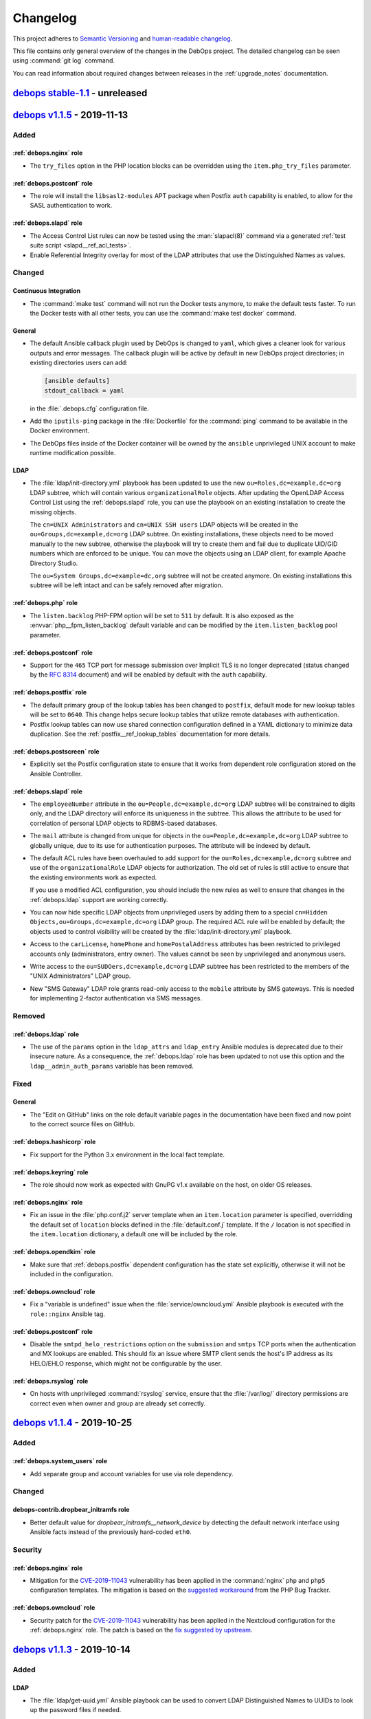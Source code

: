 .. _changelog:

Changelog
=========

This project adheres to `Semantic Versioning <https://semver.org/spec/v2.0.0.html>`__
and `human-readable changelog <https://keepachangelog.com/en/1.0.0/>`__.

This file contains only general overview of the changes in the DebOps project.
The detailed changelog can be seen using :command:`git log` command.

You can read information about required changes between releases in the
:ref:`upgrade_notes` documentation.


`debops stable-1.1`_ - unreleased
---------------------------------

.. _debops stable-1.1: https://github.com/debops/debops/compare/v1.1.0...stable-1.1


`debops v1.1.5`_ - 2019-11-13
-----------------------------

.. _debops v1.1.5: https://github.com/debops/debops/compare/v1.1.4...v1.1.5

Added
~~~~~

:ref:`debops.nginx` role
''''''''''''''''''''''''

- The ``try_files`` option in the PHP location blocks can be overridden using
  the ``item.php_try_files`` parameter.

:ref:`debops.postconf` role
'''''''''''''''''''''''''''

- The role will install the ``libsasl2-modules`` APT package when Postfix
  ``auth`` capability is enabled, to allow for the SASL authentication to work.

:ref:`debops.slapd` role
''''''''''''''''''''''''

- The Access Control List rules can now be tested using the :man:`slapacl(8)`
  command via a generated :ref:`test suite script <slapd__ref_acl_tests>`.

- Enable Referential Integrity overlay for most of the LDAP attributes that use
  the Distinguished Names as values.

Changed
~~~~~~~

Continuous Integration
''''''''''''''''''''''

- The :command:`make test` command will not run the Docker tests anymore, to
  make the default tests faster. To run the Docker tests with all other tests,
  you can use the :command:`make test docker` command.

General
'''''''

- The default Ansible callback plugin used by DebOps is changed to ``yaml``,
  which gives a cleaner look for various outputs and error messages. The
  callback plugin will be active by default in new DebOps project directories;
  in existing directories users can add:

  .. code-block:: ini

     [ansible defaults]
     stdout_callback = yaml

  in the :file:`.debops.cfg` configuration file.

- Add the ``iputils-ping`` package in the :file:`Dockerfile` for the
  :command:`ping` command to be available in the Docker environment.

- The DebOps files inside of the Docker container will be owned by the
  ``ansible`` unprivileged UNIX account to make runtime modification possible.

LDAP
''''

- The :file:`ldap/init-directory.yml` playbook has been updated to use the new
  ``ou=Roles,dc=example,dc=org`` LDAP subtree, which will contain various
  ``organizationalRole`` objects. After updating the OpenLDAP Access Control
  List using the :ref:`debops.slapd` role, you can use the playbook on an
  existing installation to create the missing objects.

  The ``cn=UNIX Administrators`` and ``cn=UNIX SSH users`` LDAP objects will be
  created in the ``ou=Groups,dc=example,dc=org`` LDAP subtree. On existing
  installations, these objects need to be moved manually to the new subtree,
  otherwise the playbook will try to create them and fail due to duplicate
  UID/GID numbers which are enforced to be unique. You can move the objects
  using an LDAP client, for example Apache Directory Studio.

  The ``ou=System Groups,dc=example=dc,org`` subtree will not be created
  anymore. On existing installations this subtree will be left intact and can
  be safely removed after migration.

:ref:`debops.php` role
''''''''''''''''''''''

- The ``listen.backlog`` PHP-FPM option will be set to ``511`` by default. It is
  also exposed as the :envvar:`php__fpm_listen_backlog` default variable and can be
  modified by the ``item.listen_backlog`` pool parameter.

:ref:`debops.postconf` role
'''''''''''''''''''''''''''

- Support for the ``465`` TCP port for message submission over Implicit TLS is
  no longer deprecated (status changed by the :rfc:`8314` document) and will be
  enabled by default with the ``auth`` capability.

:ref:`debops.postfix` role
''''''''''''''''''''''''''

- The default primary group of the lookup tables has been changed to
  ``postfix``, default mode for new lookup tables will be set to ``0640``.
  This change helps secure lookup tables that utilize remote databases with
  authentication.

- Postfix lookup tables can now use shared connection configuration defined in
  a YAML dictionary to minimize data duplication.
  See the :ref:`postfix__ref_lookup_tables` documentation for more details.

:ref:`debops.postscreen` role
'''''''''''''''''''''''''''''

- Explicitly set the Postfix configuration state to ensure that it works from
  dependent role configuration stored on the Ansible Controller.

:ref:`debops.slapd` role
''''''''''''''''''''''''

- The ``employeeNumber`` attribute in the ``ou=People,dc=example,dc=org`` LDAP
  subtree will be constrained to digits only, and the LDAP directory will
  enforce its uniqueness in the subtree. This allows the attribute to be used
  for correlation of personal LDAP objects to RDBMS-based databases.

- The ``mail`` attribute is changed from unique for objects in the
  ``ou=People,dc=example,dc=org`` LDAP subtree to globally unique, due to its
  use for authentication purposes. The attribute will be indexed by default.

- The default ACL rules have been overhauled to add support for the
  ``ou=Roles,dc=example,dc=org`` subtree and use of the ``organizationalRole``
  LDAP objects for authorization. The old set of rules is still active to
  ensure that the existing environments work as expected.

  If you use a modified ACL configuration, you should include the new rules as
  well to ensure that changes in the :ref:`debops.ldap` support are working
  correctly.

- You can now hide specific LDAP objects from unprivileged users by adding them
  to a special ``cn=Hidden Objects,ou=Groups,dc=example,dc=org`` LDAP group.
  The required ACL rule will be enabled by default; the objects used to control
  visibility will be created by the :file:`ldap/init-directory.yml` playbook.

- Access to the ``carLicense``, ``homePhone`` and ``homePostalAddress``
  attributes has been restricted to privileged accounts only (administrators,
  entry owner). The values cannot be seen by unprivileged and anonymous users.

- Write access to the ``ou=SUDOers,dc=example,dc=org`` LDAP subtree has been
  restricted to the members of the "UNIX Administrators" LDAP group.

- New "SMS Gateway" LDAP role grants read-only access to the ``mobile``
  attribute by SMS gateways. This is needed for implementing 2-factor
  authentication via SMS messages.

Removed
~~~~~~~

:ref:`debops.ldap` role
'''''''''''''''''''''''

- The use of the ``params`` option in the ``ldap_attrs`` and ``ldap_entry``
  Ansible modules is deprecated due to their insecure nature. As a consequence,
  the :ref:`debops.ldap` role has been updated to not use this option and the
  ``ldap__admin_auth_params`` variable has been removed.

Fixed
~~~~~

General
'''''''

- The "Edit on GitHub" links on the role default variable pages in the
  documentation have been fixed and now point to the correct source files on
  GitHub.

:ref:`debops.hashicorp` role
''''''''''''''''''''''''''''

- Fix support for the Python 3.x environment in the local fact template.

:ref:`debops.keyring` role
''''''''''''''''''''''''''

- The role should now work as expected with GnuPG v1.x available on the host,
  on older OS releases.

:ref:`debops.nginx` role
''''''''''''''''''''''''

- Fix an issue in the :file:`php.conf.j2` server template when an
  ``item.location`` parameter is specified, overridding the default set of
  ``location`` blocks defined in the :file:`default.conf.j` template. If the
  ``/`` location is not specified in the ``item.location`` dictionary,
  a default one will be included by the role.

:ref:`debops.opendkim` role
'''''''''''''''''''''''''''

- Make sure that :ref:`debops.postfix` dependent configuration has the state
  set explicitly, otherwise it will not be included in the configuration.

:ref:`debops.owncloud` role
'''''''''''''''''''''''''''

- Fix a "variable is undefined" issue when the :file:`service/owncloud.yml`
  Ansible playbook is executed with the ``role::nginx`` Ansible tag.

:ref:`debops.postconf` role
'''''''''''''''''''''''''''

- Disable the ``smtpd_helo_restrictions`` option on the ``submission`` and
  ``smtps`` TCP ports when the authentication and MX lookups are enabled. This
  should fix an issue where SMTP client sends the host's IP address as its
  HELO/EHLO response, which might not be configurable by the user.

:ref:`debops.rsyslog` role
''''''''''''''''''''''''''

- On hosts with unprivileged :command:`rsyslog` service, ensure that the
  :file:`/var/log/` directory permissions are correct even when owner and group
  are already set correctly.


`debops v1.1.4`_ - 2019-10-25
-----------------------------

.. _debops v1.1.4: https://github.com/debops/debops/compare/v1.1.3...v1.1.4

Added
~~~~~

:ref:`debops.system_users` role
'''''''''''''''''''''''''''''''

- Add separate group and account variables for use via role dependency.

Changed
~~~~~~~

debops-contrib.dropbear_initramfs role
''''''''''''''''''''''''''''''''''''''

- Better default value for `dropbear_initramfs__network_device` by
  detecting the default network interface using Ansible facts instead of the
  previously hard-coded ``eth0``.

Security
~~~~~~~~

:ref:`debops.nginx` role
''''''''''''''''''''''''

- Mitigation for the `CVE-2019-11043`__ vulnerability has been applied in the
  :command:`nginx` ``php`` and ``php5`` configuration templates. The mitigation
  is based on the `suggested workaround`__ from the PHP Bug Tracker.

  .. __: https://security-tracker.debian.org/tracker/CVE-2019-11043
  .. __: https://bugs.php.net/bug.php?id=78599

:ref:`debops.owncloud` role
'''''''''''''''''''''''''''

- Security patch for the `CVE-2019-11043`__ vulnerability has been applied in
  the Nextcloud configuration for the :ref:`debops.nginx` role. The patch is
  based on the `fix suggested by upstream`__.

  .. __: https://security-tracker.debian.org/tracker/CVE-2019-11043
  .. __: https://nextcloud.com/blog/urgent-security-issue-in-nginx-php-fpm/


`debops v1.1.3`_ - 2019-10-14
-----------------------------

.. _debops v1.1.3: https://github.com/debops/debops/compare/v1.1.2...v1.1.3

Added
~~~~~

LDAP
''''

- The :file:`ldap/get-uuid.yml` Ansible playbook can be used to convert LDAP
  Distinguished Names to UUIDs to look up the password files if needed.

:ref:`debops.ifupdown` role
'''''''''''''''''''''''''''

- Ensure that the :file:`/run/network/` directory exists, in case that the
  system is not configured by :command:`ifupdown` package initially, e.g.
  recent Ubuntu releases.

:ref:`debops.pki` role
''''''''''''''''''''''

- Newly created PKI realms will have a new :file:`public/full.pem` file which
  contains the full X.509 certificate chain, including the Root CA certificate,
  which might be required by some applications that rely on TLS.

  Existing PKI realms will not be modified, but Ansible roles that use the PKI
  infrastructure might expect the new files to be present. It is advisable to
  recreate the PKI realms when possible, or create the missing files manually.

:ref:`debops.resolvconf` role
'''''''''''''''''''''''''''''

- Read upstream nameserver information from :command:`systemd-resolved`
  service, when it's active.

:ref:`debops.slapd` role
''''''''''''''''''''''''

- The :ref:`lastbind overlay <slapd__ref_lastbind_overlay>` will be enabled by
  default. This overlay records the timestamp of the last successful bind
  operation of a given LDAP object, which can be used to, for example, check
  the date of the last successful login of a given user account.

- Add support for :ref:`nextcloud LDAP schema <slapd__ref_nextcloud>` which
  provides attributes needed to define disk quotas for Nextcloud user accounts.

:ref:`debops.unbound` role
''''''''''''''''''''''''''

- The role will configure the :command:`unbound` daemon to allow non-recursive
  access to DNS queries when a host is managed by Ansible locally, with
  assumption that it's an Ansible Controller host. This change unblocks use of
  the :command:`dig +trace` and similar commands.

Changed
~~~~~~~

Continuous Integration
''''''''''''''''''''''

- The ``$DEBOPS_FROM`` environment variable can be used to select how DebOps
  scripts should be installed in the Vagrant environment: either ``devel``
  (local build) or ``pypi`` (installation from PyPI repository). This makes
  Vagrant environment more useful on Windows hosts, where :file:`/vagrant`
  directory is not mounted due to issues with symlinks.

:ref:`debops.dokuwiki` role
'''''''''''''''''''''''''''

- Don't install the ``php-mcrypt`` package, it's not required by base DokuWiki
  installation.

:ref:`debops.gitlab` role
'''''''''''''''''''''''''

- The GitLab project has changed its codebase structure, because of that the
  Gitlab CE :command:`git` repository has been moved to a new location,
  https://gitlab.com/gitlab-org/gitlab-foss/. The role has been updated
  accordingly. Existing installations should work fine after the new codebase
  is cloned, but if unsure, users should check the change first in
  a development environment.

  More details can be found in GitLab blog posts `here`__ and `here`__, as well
  as the `Frequently Asked Questions`__ page.

  .. __: https://about.gitlab.com/blog/2019/02/21/merging-ce-and-ee-codebases/
  .. __: https://about.gitlab.com/blog/2019/08/23/a-single-codebase-for-gitlab-community-and-enterprise-edition/
  .. __: https://gitlab.com/gitlab-org/gitlab/issues/13855

:ref:`debops.ldap` role
'''''''''''''''''''''''

- The role will reset the LDAP host attributes defined in the
  :envvar:`ldap__device_attributes` variable on first configuration in case
  that the host has been reinstalled and some of their values changed (for
  example different IP addresses). This should avoid leaving the outdated
  attributes in the host LDAP object.

:ref:`debops.slapd` role
''''''''''''''''''''''''

- The number of rounds in SHA-512 password hashes has been increased from 5000
  (default) to 100001. Existing password hashes will be unaffected.

Fixed
~~~~~

:ref:`debops.gitlab_runner` role
''''''''''''''''''''''''''''''''

- Fix wrong ``ansible_local.docker`` fact variable reference in role defaults.


`debops v1.1.2`_ - 2019-09-28
-----------------------------

.. _debops v1.1.2: https://github.com/debops/debops/compare/v1.1.1...v1.1.2

Added
~~~~~

LDAP
''''

- The :file:`ldap/init-directory.yml` Ansible playbook will create the LDAP
  obejects ``cn=LDAP Replicators`` and ``cn=Password Reset Agents`` to allow
  other Ansible roles to utilize them without the need for the system
  administrator to define them by hand.

:ref:`debops.dnsmasq` role
''''''''''''''''''''''''''

- The role will tell the client applications to `disable DNS-over-HTTPS
  support`__ using the ``use-application-dns.net`` DNS record. This should
  allow connections to internal sites and preserve the split-DNS functionality.

  .. __: https://support.mozilla.org/en-US/kb/canary-domain-use-application-dnsnet

:ref:`debops.saslauthd` role
''''''''''''''''''''''''''''

- The role can now be used to authenticate users of different services against
  the LDAP directory via integration with the :ref:`debops.ldap` role and its
  framework. Multiple LDAP profiles can be used to provide different access
  control for different services.

:ref:`debops.slapd` role
''''''''''''''''''''''''

- Add support for :ref:`eduPerson LDAP schema <slapd__ref_eduperson>` with
  updated schema file included in the role.

- The role will configure SASL authentication in the OpenLDAP service using the
  :ref:`debops.saslauthd` Ansible role. Both humans and machines can
  authenticate to the OpenLDAP directory using their respective LDAP objects.

:ref:`debops.unbound` role
''''''''''''''''''''''''''

- The role will tell the client applications to `disable DNS-over-HTTPS
  support`__ using the ``use-application-dns.net`` DNS record. This should
  allow connections to internal sites and preserve the split-DNS functionality.

  .. __: https://support.mozilla.org/en-US/kb/canary-domain-use-application-dnsnet

Changed
~~~~~~~

Updates of upstream application versions
''''''''''''''''''''''''''''''''''''''''

- In the :ref:`debops.netbox` role, the NetBox version has been updated to
  ``v2.6.3``.

- In the :ref:`debops.owncloud` role, the default Nextcloud version has been
  updated to ``15.0``, because the ``14.0`` release has reached End of Life.

- In the :ref:`debops.ipxe` role, the Debian Stretch netboot installer and
  non-free firmware versions have been updated to their newest releases.

:ref:`debops.dovecot` role
''''''''''''''''''''''''''

- Various improvements in SSL cipher and Diffie-Hellman parameter
  configuration.

:ref:`debops.owncloud` role
'''''''''''''''''''''''''''

- The :command:`nginx` server configuration has been updated to include latest
  changes in upstream Nextcloud documentation.

Fixed
~~~~~

General
'''''''

- Fixed wrong constant name in the :command:`debops` script.

:ref:`debops.ferm` role
'''''''''''''''''''''''

- The ``dmz`` firewall configuration will use the ``dport`` parameter instead
  of ``port``, otherwise filtering rules will not work as expected.

:ref:`debops.gitlab_runner` role
''''''''''''''''''''''''''''''''

- Use the Ansible local facts from the :ref:`debops.docker_server` role instead
  from the old ``debops.docker`` role after it was renamed.

:ref:`debops.icinga_db` role
''''''''''''''''''''''''''''

- Fix the role fact script execution in Python 2.7 environment.

:ref:`debops.python` role
'''''''''''''''''''''''''

- Fix raw OS release detection code to handle newlines at both ends of the
  string.


`debops v1.1.1`_ - 2019-09-08
-----------------------------

.. _debops v1.1.1: https://github.com/debops/debops/compare/v1.1.0...v1.1.1

Added
~~~~~

General
'''''''

- Add more entries to be ignored by default by the :command:`git` command in
  the DebOps project directories:

  - :file:`debops`: ignore DebOps monorepo cloned or symlinked into the project
    directory.

  - :file:`roles` and :file:`playbooks`: ignore roles and playbooks in
    development; production code should be put in the :file:`ansible/roles/`
    and the :file:`ansible/playbooks/` directories respectively.

- The :command:`debops-init` script now also creates the .gitattributes file
  for use with :command:`git-crypt`. It is commented out by default.

- The :command:`debops-defaults` command will check what pagers
  (:command:`view`, :command:`less`, :command:`more`) are available and use the
  best one automatically.

:ref:`debops.apt_install` role
''''''''''''''''''''''''''''''

- The `open-vm-tools`__ APT package will be installed by default in VMware
  virtual machines.

  .. __: https://github.com/vmware/open-vm-tools

:ref:`debops.root_account` role
'''''''''''''''''''''''''''''''

- The :file:`root_account.fact` script now checks if the ``root`` account has
  the :file:`~/.ssh/authorized_keys` file present and not empty.

Changed
~~~~~~~

Updates of upstream application versions
''''''''''''''''''''''''''''''''''''''''

- In the :ref:`debops.ipxe` role, the Debian Stretch and Debian Buster netboot
  installer versions have been updated to their next point releases, 9.10 and
  10.1 respectively.

Continuous Integration
''''''''''''''''''''''

- The ``$VAGRANT_HOSTNAME`` variable can be used to override the dynamically
  generated hostname of the Vagrant ``master`` virtual machine.

General
'''''''

- The roles in the :file:`common.yml` playbook are reordered to match those in
  the :file:`bootstrap-ldap.yml` playbook.

- External commands used in the DebOps scripts have been defined as constants
  to allow easier changes of the command location in various operating systems,
  for example Guix.

:ref:`debops.apt_preferences` role
''''''''''''''''''''''''''''''''''

- Support Debian Buster in :ref:`apt_preferences__list`.

:ref:`debops.dhcpd` role
''''''''''''''''''''''''

- The mode of the :command:`dhcpd` configuration files is changed from ``0644``
  to ``0640`` to ensure that the DNS update keys are not world-readable.

:ref:`debops.owncloud` role
'''''''''''''''''''''''''''

- Updates in the dependent configuration for the :ref:`debops.nginx` role - use
  of internal Nextcloud maintenance page and updated location regex patterns,
  as well as configuration of the memory limit for PHP processes via the
  :ref:`debops.php` role.

:ref:`debops.resolvconf` role
'''''''''''''''''''''''''''''

- The role will install and configure :command:`resolvconf` APT package only on
  hosts with more than one network interface (not counting ``lo``), or if local
  DNS services are also present on the host.

:ref:`debops.slapd` role
''''''''''''''''''''''''

- Enable substring index for the ``sudoUser`` attribute from the :ref:`sudo
  LDAP schema <slapd__ref_sudo>`. Existing installations should be updated
  manually via the LDAP client, by setting the value of the ``sudoUser`` index
  to ``eq,sub``.

- Add indexes for the ``authorizedService`` and ``host`` attributes from the
  :ref:`ldapns LDAP schema <slapd__ref_ldapns>` and the ``gid`` attribute from
  the :ref:`posixGroupId LDAP schema <slapd__ref_posixgroupid>`. This should
  improve performance in UNIX environments connected to the LDAP directory.

Fixed
~~~~~

:ref:`debops.dnsmasq` role
''''''''''''''''''''''''''

- On Ubuntu hosts, the role will fix the configuration installed by the
  :command:`lxd` package to use ``bind-dynamic`` option instead of
  ``bind-interfaces``. This allows the :command:`dnsmasq` service to start
  correctly.

:ref:`debops.nfs_server` role
'''''''''''''''''''''''''''''

- In the :envvar:`nfs_server__firewall_ports` variable, convert the
  ``dict_keys`` view into a list due to `change in Python 3 implementation`__
  of dictionaries.

  .. __: https://docs.ansible.com/ansible/latest/user_guide/playbooks_python_version.html#dictionary-views

:ref:`debops.unattended_upgrades` role
''''''''''''''''''''''''''''''''''''''

- Ensure that the reboot time generated by the role is in the correct format.


`debops v1.1.0`_ - 2019-08-25
-----------------------------

.. _debops v1.1.0: https://github.com/debops/debops/compare/v1.0.0...v1.1.0

Added
~~~~~

New DebOps roles
''''''''''''''''

- The :ref:`debops.keyring` role is designed to be used by other Ansible roles to
  manage the GPG keys, either in the APT keyring or the GPG keyrings of
  specific UNIX accounts. It replaces and centralizes the use of the
  ``apt_key`` and the ``apt_repository`` Ansible modules in separate roles
  and provides additional functionality, like GPG key lookup in a local key
  store on the Ansible Controller, or the `Keybase`__ service.

  .. __: https://keybase.io/

- The ``debops-contrib.neurodebian`` Ansible role has been migrated to the
  main DebOps role namespace as the :ref:`debops.neurodebian` role. This role
  can be used to configure the `NeuroDebian`__ APT repository on
  Debian/Ubuntu hosts.

  .. __: http://neuro.debian.net/

- The :ref:`debops.wpcli` role can be used to install the WP-CLI framework to
  allow management of WordPress websites in a shared hosting environment.

- The :ref:`debops.nscd` role configures the Name Service Cache Daemon, used to
  cache NSS entries from remote databases, for example LDAP, Active Directory
  or NIS. The role is included in the :file:`bootstrap-ldap.yml` playbook.

- The :ref:`debops.backup2l` role configures the `backup2l`__ script which can
  create differential backups of a given host and store them on an external
  hard drive connected to that host.

  .. __: https://gkiefer.github.io/backup2l/

- The :ref:`debops.resolvconf` role fixes a few issues in the ``resolvconf``
  Debian package and modifies the interface order in the generated
  :file:`/etc/resolv.conf` configuration file depending on presence of a local
  DNS resolver like ``dnsmasq`` or ``unbound``. The role is included in the
  bootstrap and common playbooks.

Continuous Integration
''''''''''''''''''''''

- The Vagrant test environment will use the `libeatmydata`__ library to make
  specific commands like :command:`apt-get`, :command:`rsync`, :command:`pip`,
  etc. faster by avoiding excessive :man:`fsync(2)` operations.

  .. __: https://www.flamingspork.com/projects/libeatmydata/

General
'''''''

- The ``pyopenssl`` Python package has been added as a dependency of DebOps
  when the project is installed with Ansible included. This package is required
  by the ``openssl_*`` modules in Ansible 2.7; some of the DebOps roles like
  :ref:`debops.opendkim` use these modules on the Ansible Controller.

- The ``distro`` Python package has been added as the DebOps dependency. The
  package is used by the :command:`debops-init` script to detect the operating
  system used on the Ansible Controller, and is a replacement for the
  deprecated ``platform.linux_distribution()`` function.

LDAP
''''

- The :file:`ldap/init-directory.yml` Ansible playbook will create an LDAP
  group object for SSH users, equivalent to the ``sshusers`` group created by
  the :ref:`debops.system_groups` role. LDAP accounts in this group will be
  able to access SSH service from any host. Existing installations might need
  to be updated manually to fix UID/GID or LDAP DN conflicts.

:ref:`debops.ferm` role
'''''''''''''''''''''''

- If Avahi/mDNS support is present on a host, the :ref:`debops.ferm` role will
  allow access through the ``mdns`` UDP port by default. This will most likely
  happen on workstations and laptops with full desktop environments installed,
  but not on servers with minimal install. To configure Avahi service or enable
  it on servers, you can use the :ref:`debops.avahi` Ansible role.

:ref:`debops.libvirtd` role
'''''''''''''''''''''''''''

- The role will configure the ``libvirt`` and ``libvirt_guest`` NSS modules in
  :file:`/etc/nsswitch.conf` database using the :ref:`debops.nsswitch` role to
  allow accessing the virtual machines or containers via their hostnames on the
  virtual machine host.

:ref:`debops.lxc` role
''''''''''''''''''''''

- The :command:`lxc-prepare-ssh` script can now look up the SSH keys of the
  current user in LDAP if support for it is enabled on the LXC host.

:ref:`debops.nginx` role
''''''''''''''''''''''''

- Add support to disable logging per Nginx server.

- If a :command:`nginx` server configuration uses a domain with ``lxc.``
  prefix, for example inside of an internal LXC container, the role will
  include a redirect from ``host.lxc`` "virtual" domain to the real
  ``host.lxc.example.org`` domain. This ensures that HTTP requests to the
  ``http://host.lxc/`` URLs are redirected to the real LXC container hosts,
  depending on the DNS records and the HTTP client's resolver configuration.

:ref:`debops.slapd` role
''''''''''''''''''''''''

- The role can now control on which ports and services OpenLDAP listens for
  connections. The ``ldaps:///`` service is enabled by default when support for
  the :ref:`debops.pki` role is enabled on the OpenLDAP host.

:ref:`debops.sysctl` role
'''''''''''''''''''''''''

- The kernel protection for symlinks and hardlinks will be enabled by default
  on Debian/Ubuntu hosts.

- Don't use special configuration for containers to determine what kernel
  parameters can be modified. The role will rely on its own Ansible local facts
  for that.

:ref:`debops.unbound` role
''''''''''''''''''''''''''

- The :command:`unbound` service will be configured to forward ``*.lxc.{{
  ansible_domain }}`` DNS queries to the :command:`dnsmasq` service managed by
  the :ref:`debops.lxc` role (``lxc-net``), if LXC configuration is detected
  via local Ansible facts. The ``*.consul`` DNS queries will be forwarded to
  the :command:`consul` service, if its Ansible facts are detected.

:ref:`debops.users` role
''''''''''''''''''''''''

- Readd :envvar:`users__default_shell` which was removed in `debops v1.0.0`_.

Changed
~~~~~~~

Updates of upstream application versions
''''''''''''''''''''''''''''''''''''''''

- The :ref:`debops.netbox` role has been updated to NetBox version ``v2.6.1``.
  Redis service is now required for NetBox; it can be installed separately via
  the :ref:`debops.redis_server` Ansible role.

  The NetBox version installed by DebOps has been changed from using the
  ``master`` branch, to specific tags, with the latest release (``v2.6.1``) set
  by default. The :command:`git` commit signature in the NetBox repository is
  also verified using the GitHub GPG key when the repository is cloned.

- In the :ref:`debops.cran` role, the upstream APT repository suite for CRAN
  has been updated to ``<release>-cran35/`` due to changes in APT repository
  structure.  Existing APT repository URLs might need to be removed manually
  from :file:`/etc/apt/sources.lists.d/` directory to make the APT service work
  as expected.

- The :ref:`debops.nodejs` role will now install NodeJS, NPM and Yarn packages
  from the OS release repository by default. On the Debian Oldstable release,
  the packages backported from the Debian Stable release will be used by
  default.  Installation of upstream NodeJS and NPM can be enabled using the
  :envvar:`nodejs__node_upstream` variable. Upstream Yarn can be enabled using
  the :envvar:`nodejs__yarn_upstream` variable.

  If the NodeJS upstream support is enabled, the NodeJS 8.x version will be
  installed on older Debian/Ubuntu releases, for example Debian Stretch and
  Ubuntu Bionic. Debian Buster and newer releases will use NodeJS 10.x
  version, to keep the Node version from upstream in sync with the one
  available in the OS repositories.

- In the :ref:`debops.etherpad` role, the default version installed by the role
  is changed from the ``develop`` branch to the ``v1.7.0`` version on older OS
  releases, and the ``v1.7.5`` version on Debian Buster and newer, to not force
  installation of the upstream NPM package by default.

Continuous Integration
''''''''''''''''''''''

- DebOps now uses ``xenial`` as the default OS release used in Travis-CI tests.
  The ``xenial`` images on Travis use the :command:`shellcheck` v0.6.0 to test
  shell scripts; if you want to run the :command:`test shell` command locally
  to check the script syntax, you will need to update your
  :command:`shellcheck` installation to the v0.6.0 version to match the one on
  Travis-CI. This version is at present not available in Debian, therefore
  a custom install will be needed. See the `ShellCheck install instructions`__
  for your preferred method.

  .. __: https://github.com/koalaman/shellcheck#installing-a-pre-compiled-binary

- The Travis-CI tests will be done using Python 3.7 only. Python 2.7 support
  `will be dropped in 2020`__, it's time to prepare.

  .. __: https://pythonclock.org/

- The GitLab CI tests are done using a ``debian/buster64`` Vagrant Box.

Docker
''''''

- Switch the base Docker image to `debian:buster-slim`__ and install Python 3.x
  environment instead of Python 2.7 in the DebOps Docker image.

  .. __: https://hub.docker.com/_/debian

- The :command:`docker-entrypoint` script has been refreshed to account for the
  changes in DebOps roles. The :ref:`debops.sshd` role takes care of the
  :file:`/run/sshd/` directory by itself, and running DebOps against the
  container requires :command:`sudo` access without password.

General
'''''''

- Various DebOps roles have been modified to use the :ref:`debops.keyring`
  Ansible role to manage the APT repository keys, or GPG keys on UNIX accounts.
  If you are using them in custom playbooks, you might need to update them to
  include the new dependency.

- The installation of APT and other packages in DebOps roles has been
  refactored to remove the use of the ``with_items``/``with_flattened``
  lookups. Support for package installation via task loops will be removed in
  Ansible 2.11.

- The DebOps documentation generator now supports Ansible roles with multiple
  :file:`defaults/main/*.yml` files. They are also correctly handled by the
  :command:`debops-defaults` script.

- Various DebOps roles will no longer use the hostname as a stand-in for an
  empty DNS domain when no DNS domain is detected - this resulted in the
  "standalone" hosts without a DNS domain to be misconfigured. Existing setups
  with a DNS domain shouldn't be affected, but configuration of standalone
  hosts that deploy webservices might require modifications.

- The :ref:`debops.resolvconf` role has been added as a dpendency in the
  Ansible playbooks of the roles that interact with the ``resolvconf`` service
  in some way. The modified roles are: :ref:`debops.dnsmasq`,
  :ref:`debops.docker_server`, :ref:`debops.ifupdown`, :ref:`debops.lxc`,
  :ref:`debops.unbound`. The installation of the ``resolvconf`` APT package has
  been removed from the roles that contained it.

- Run :ref:`debops.apt_proxy` from the :file:`bootstrap.yml` Ansible playbook
  to ensure that if a proxy is used, it is used all the time without disabling
  the proxy for a short while during bootstrapping.
  The :file:`bootstrap-ldap.yml` Ansible playbook already included
  :ref:`debops.apt_proxy`.

User management
'''''''''''''''

- The :command:`zsh` shell APT package will be installed only if the :ref:`root
  account <debops.root_account>`, :ref:`any system users <debops.system_users>`
  or :ref:`regular users <debops.users>` managed by Ansible are using it as
  a login shell.

:ref:`debops.avahi` role
''''''''''''''''''''''''

- The :command:`avahi-alias` script has been imported into the role itself and
  will no longer be installed by cloning the upstream :command:`git`
  repository. Consequently, support for mDNS ``*.local`` CNAME resource records
  will be enabled by default on hosts with Python 2.7 installed (support for
  Python 3.x is currently not available).

:ref:`debops.dokuwiki` role
'''''''''''''''''''''''''''

- The `patchpanel DokuWiki plugin`__ has been deprecated in favor of the
  `switchpanel`__ plugin. The role will remove the ``patchpanel`` plugin
  automatically on existing installations. You might need to update the wiki
  contents to render the patch panels correctly, see the plugin documentation
  for more details.

  .. __: https://github.com/grantemsley/dokuwiki-plugin-patchpanel
  .. __: https://github.com/GreenItSolutions/dokuwiki-plugin-switchpanel

:ref:`debops.docker_server` role
''''''''''''''''''''''''''''''''

- The ``debops.docker`` role has been renamed to :ref:`debops.docker_server` in
  preparation of adding a role that will provide client functionality like
  network and container management.

- The Docker server no longer listens on a TCP port by default, even if
  :ref:`debops.pki` is enabled.

- The default storage driver used by the :ref:`debops.docker_server` has been
  changed to ``overlay2`` which is the default in upstream. The role checks the
  currently enabled storage driver via Ansible local facts, and should preserve
  the current configuration on existing installations.

  If needed, the storage driver in use can be overridden via the
  :envvar:`docker_server__storage_driver` variable.

:ref:`debops.etckeeper` role
''''''''''''''''''''''''''''

- The installation of :command:`etckeeper` will be disabled by default in
  Python 3.x-only environments. See :ref:`role documentation
  <etckeeper__ref_python3only>` for more details.

:ref:`debops.gitlab` role
'''''''''''''''''''''''''

- The playbook will no longer force the installation of the upstream Node.js
  and Yarn packages via the :ref:`debops.nodejs` role. The upstream versions
  are currently not required on Debian Buster.

:ref:`debops.ifupdown` role
'''''''''''''''''''''''''''

- The role will not install the ``rdnssd`` APT package if NetworkManager
  service is detected on the host, to avoid removing the NM service due to
  `package conflict`__. NetworkManager should gracefully handle adding IPv6
  nameservers to :file:`/etc/resolv.conf` file, and on systems without NM
  installed the :command:`rdnssd` script will perform this task as before.

  .. __: https://bugs.debian.org/740998

:ref:`debops.ipxe` role
'''''''''''''''''''''''

- The role has been redesigned from scratch, and now supports multiple Debian
  Netboot installers; the iPXE scripts are defined in default variables instead
  of the file-based templates and can be easily modified via the Ansible
  inventory.

:ref:`debops.kmod` role
'''''''''''''''''''''''

- The role will use the :ref:`debops.python` Ansible role to install the
  ``kmodpy`` Python package in Python 2.7 environments. Because the package is
  not available in Debian as Python 3.x module, the ``kmod.fact`` local fact
  script will use the :command:`lsmod` command to list the kernel modules in
  this case.

- The role gained basic support for defining what kernel modules should be
  loaded on non-systemd hosts by adding them in the :file:`/etc/modules`
  configuration file.

:ref:`debops.libvirt` role
''''''''''''''''''''''''''

- The ``virt-goodies`` package will be installed only if the Python 2.7
  environment is already present on the host.

:ref:`debops.lxc` role
''''''''''''''''''''''

- The role now checks the version of the installed LXC support and uses the old
  or new configuration keys accordingly. You can review the `changed
  configuration keys`__ between the old and new LXC version for comparsion.

  .. __: https://discuss.linuxcontainers.org/t/lxc-2-1-has-been-released/487

- New LXC containers will have the ``CAP_SYS_TIME`` POSIX capability dropped by
  default to ensure that time configuration is disabled inside of the
  container. This should fix an issue on Debian Buster where unprivileged LXC
  containers still have this capability enabled.

  On Debian Buster LXC hosts, the ``CAP_SYS_ADMIN`` POSIX capability will be
  dropped in new LXC containers by default.

- On Debian Buster (specifically on LXC versions below 3.1.0) the AppArmor
  restrictions on unprivileged LXC containers will be relaxed to allow correct
  operation of the :command:`systemd` service manager inside of a container.
  Check the Debian Bugs `#916644`__, `#918839`__ and `#911806`__ for reasoning
  behind this modification.

  .. __: https://bugs.debian.org/916644
  .. __: https://bugs.debian.org/918839
  .. __: https://bugs.debian.org/911806

- Restrict configuration of the :file:`poweroff.conf` :command:`systemd`
  override to Debian Stretch and Ubuntu Xenial only. The containers correctly
  shut down using ``SIGRTMIN+3`` signal on Debian Buster and beyond.

:ref:`debops.mariadb_server` role
'''''''''''''''''''''''''''''''''

- The role will no longer set a custom MariaDB ``root`` password, because the
  ``mysql_user`` Ansible 2.8 module breaks access to the MariaDB database via
  the UNIX ``root`` account by removing the ``unix_socket`` plugin access and
  not setting the ``mysql_native_password`` plugin. A password for the UNIX
  ``root`` account is not needed in the recent MariaDB releases in Debian,
  therefore this shouldn't impact the usage.

  The ``mysql_user`` Ansible module `lacks a way to control the authentication
  plugin for a given MariaDB account`__, therefore it's not advisable to mess
  with the ``root`` access to the database.

  .. __: https://github.com/ansible/ansible/issues/26581

:ref:`debops.netbase` role
''''''''''''''''''''''''''

- Do not try to manage the hostname in LXC, Docker or OpenVZ containers by
  default. We assume that these containers are unprivileged and their hostname
  cannot be changed from the inside of the container.

- If a host does not have a proper domain, either defined locally or set via
  the DNS, don't generate a faux "domain" based on its hostname and assume that
  this is a standalone host. This might affect availability of some services,
  for example X.509 certificates managed by :ref:`debops.pki` or reachability
  of websites created on that host. In this case the host cannot have a FQDN
  defined in the Ansible inventory as the label or ``ansible_host`` variable,
  only a hostname.

- Role will check if the configured FQDN of a host exists in the DNS database.
  If it does, the entry in the :file:`/etc/hosts` file will be removed to allow
  the DNS to take over. If it doesn't, the configuration will be left intact
  with assumtion that the domain is configured locally.

:ref:`debops.nginx` role
''''''''''''''''''''''''

- The role will no longer default to limiting the allowed HTTP request methods
  to ``GET``, ``HEAD`` and ``POST`` on PHP-enabled websites.

:ref:`debops.pki` role
''''''''''''''''''''''

- If there is no domain set on the remote host, don't fallback to the hostname
  in the :envvar:`pki_ca_domain` variable because the generated CA certificates
  don't make any sense. With this setup the :ref:`debops.pki` role requires to
  be run against a host with a valid DNS domain for the internal CA to be
  created.

:ref:`debops.rsnapshot` role
''''''''''''''''''''''''''''

- The role has been redesigned from the ground up. Instead of using Ansible
  inventory groups to define hosts to back up, role uses a list of YAML
  dictionaries with hosts defined explicitly; the old behaviour can be
  replicated if needed. The backup host itself can also be snapshotted, with
  support for snapshots on removable media.

:ref:`debops.snmpd` role
''''''''''''''''''''''''

- The local SNMPv3 username and password will be stored in a separate file and
  retrieved via Ansible local facts, to not break Ansible fact gathering on
  unprivileged accounts. The password file is protected by strict read
  permission and accessible only by the ``root`` UNIX account.

:ref:`debops.system_groups` role
''''''''''''''''''''''''''''''''

- Don't configure the ``NOPASSWD:`` tag for the ``%admins`` and ``%wheel`` UNIX
  groups in :command:`sudo` by default when Ansible manages the local host.
  This allows local admin accounts to control ``root`` access using a password.

:ref:`debops.system_users` role
'''''''''''''''''''''''''''''''

- The role will set a custom shell based on the users' own shell for the
  dynamic UNIX account only if the shell is known by the role. This should
  avoid issues when Ansible users use non-standard shells on Ansible
  Controller.

:ref:`debops.tftpd` role
''''''''''''''''''''''''

- The role has been refreshed in conjunction with the updates to network boot
  services in preparation for Debian Buster. All of the role variables have
  been renamed to put them in their own ``tftpd__*`` namespace, and the role
  dependencies have been moved to the playbook.

:ref:`debops.unbound` role
''''''''''''''''''''''''''

- The role will enable remote control management of the :command:`unbound`
  daemon via the ``loopback`` network interface using the
  :command:`unbound-control` command.

Removed
~~~~~~~

Roles removed from DebOps
'''''''''''''''''''''''''

- The ``debops.openvz`` role has been removed. OpenVZ is not supported in
  Debian natively `since Wheezy`__; a good replacement for it is LXC which can
  be managed using the :ref:`debops.lxc` role.

  .. __: https://wiki.debian.org/OpenVz

:ref:`debops.core` role
'''''''''''''''''''''''

- The ``core__keyserver`` variable and its local fact have been removed from
  the role. They are replaced by the :envvar:`keyring__keyserver` and the
  corresponding local fact in the :ref:`debops.keyring` role.

- The :command:`resolver.fact` script has been removed from the role. Its
  functionality is provided by the :command:`resolvconf.fact` script included
  in the :ref:`debops.resolvconf` role.

:ref:`debops.docker_server` role
''''''''''''''''''''''''''''''''

- Support for `ferment`__ has been removed from DebOps due to the upstream not
  being up to date anymore, both with Docker as well as with Python 3.x
  support. The :command:`dockerd` daemon will be restarted on any
  :command:`ferm` restarts to update the firewall configuration with Docker
  rules.

  .. __: https://github.com/diefans/ferment

:ref:`debops.lxc` role
''''''''''''''''''''''

- The :command:`lxc-prepare-ssh` script will no longer install SSH keys from
  the LXC host ``root`` account on the LXC container ``root`` account. This can
  cause confusion and unintended security breaches when other services (for
  example backup scripts or remote command execution tools) install their own
  SSH keys on the LXC host and they are subsequently copied inside of the LXC
  containers created on that host.

:ref:`debops.nodejs` role
'''''''''''''''''''''''''

- [debops.nodejs] Support for installing NPM from its :command:`git` repository
  has been removed. NPM is included in the NodeSource upstream ``nodejs``
  package, as well as the Debian archive since Debian Buster release in the
  ``npm`` package.

Fixed
~~~~~

:ref:`debops.apache` role
'''''''''''''''''''''''''

- Refactor the role to not use Jinja 'import' statements in looped tasks - this
  does not work on newer Jinja versions.

:ref:`debops.lvm` role
''''''''''''''''''''''

- Make sure logical volumes will only be shrinked when volume item defines
  ``force: yes``.

:ref:`debops.nsswitch` role
'''''''''''''''''''''''''''

- Don't restart the :command:`systemd-logind` service on
  :file:`/etc/nsswitch.conf` file changes if DebOps is running against
  ``localhost``, to avoid breaking the existing user session.

:ref:`debops.python` role
'''''''''''''''''''''''''

- The role should now correctly detect Python 3.x interpreter on the Ansible
  Controller and disable usage of Python 2.7 on the managed hosts.


`debops v1.0.0`_ - 2019-05-22
-----------------------------

.. _debops v1.0.0: https://github.com/debops/debops/compare/v0.8.1...v1.0.0

Added
~~~~~

New DebOps roles
''''''''''''''''

- The :ref:`debops.docker_registry` role provides support for Docker Registry.
  The role can be used as standalone or as a backend for the GitLab Container
  Registry service, with :ref:`debops.gitlab` role.

- The :ref:`debops.ldap` role sets up the system-wide LDAP configuration on
  a host, and is used as the API to the LDAP directory by other Ansible roles,
  playbooks, and users via Ansible inventory. The role is included in the
  ``common.yml`` playbook, but is disabled by default.

- The :ref:`debops.nslcd` role can be used to configure LDAP lookups for NSS
  and PAM services on a Linux host.

- The :ref:`debops.pam_access` role manages PAM access control files located in
  the :file:`/etc/security/` directory. The role is designed to allow other
  Ansible roles to easily manage their own PAM access rules.

- The :ref:`debops.yadm` role installs the `Yet Another Dotfiles Manager`__
  script and ensures that additional shells are available. It can also mirror
  dotfiles locally. The role is included in the common playbook.

  .. __: https://yadm.io/

- The :ref:`debops.system_users` role replaces the ``debops.bootstrap`` role
  and is used to manage the local system administrator accounts. It is included
  in the :file:`common.yml` playbook as well as the bootstrap playbooks.

General
'''''''

- The DebOps project has been registered `in the IANA Private Enterprise
  Numbers`__ registry, with PEN number ``53622``. The project documentation
  contains :ref:`an OID registry <debops_oid_registry>` to track custom LDAP
  schemas, among other things.

  .. __: https://www.iana.org/assignments/enterprise-numbers/enterprise-numbers

- Support for Ansible Collections managed by the `Mazer`__ Content Manager has
  been implemented in the repository. Ansible Collections will be usable after
  June 2019, when support for them is enabled in the Ansible Galaxy service.

  .. __: https://github.com/ansible/mazer

LDAP
''''

- A new :file:`bootstrap-ldap.yml` Ansible playbook can be used to bootstrap
  Debian/Ubuntu hosts with LDAP support enabled by default. The playbook will
  configure only the services required for secure LDAP access (PKI, SSH,
  PAM/NSS), the rest should be configured using the common playbook.

:ref:`debops.ansible_plugins` role
''''''''''''''''''''''''''''''''''

- A new ``ldap_attrs`` Ansible module has been added to the role. It's
  a replacement for the ``ldap_attr`` core Ansible module, that's more in line
  with the ``ldap_entry`` module. Used by the :ref:`debops.slapd` and
  :ref:`debops.ldap` roles to manage the LDAP directory contents.

:ref:`debops.apt` role
''''''''''''''''''''''

- Systems with the End of Life Debian releases (``wheezy``) installed will be
  configured to use the Debian Archive repository as the main APT sources
  instead of the normal Debian repository mirrors. These releases have been
  moved out of the main repositories and are not fully available through normal
  means. The periodic updates of the APT archive repositories on these systems
  will be disabled via the :ref:`debops.unattended_upgrades` role, since the
  EOL releases no longer receive updates.

  The Debian LTS release (``jessie``) APT repository sources will use only the
  main and security repositories, without updates or backports. See the
  `information about the Debian LTS support`__ for more details.

  .. __: https://wiki.debian.org/LTS

:ref:`debops.lxc` role
''''''''''''''''''''''

- Users can now disable default route advertisement in the ``lxc-net`` DHCP
  service. This is useful in cases where LXC containers have multiple network
  interfaces and the default route should go through a different gateway than
  the LXC host.

- The :command:`lxc-new-unprivileged` script will add missing network interface
  stanzas in the container's :file:`/etc/network/interfaces` file, by default
  with DHCP configuration. This will happen only on the initialization of the
  new container, when a given LXC container has multiple network interfaces
  defined in its configuration file.

:ref:`debops.nginx` role
''''''''''''''''''''''''

- The role will automatically generate configuration which redirects short
  hostnames or subdomains to their FQDN equivalents. This allows HTTP clients
  to reach websites by specifying their short names via DNS suffixes from
  :file:`/etc/resolv.conf` file, or using ``*.local`` domain names managed by
  Avahi/mDNS to redirect HTTP clients to the correct FQDNs.

:ref:`debops.resources` role
''''''''''''''''''''''''''''

- Some lists can now configure ACL entries on the destination files or
  directories using the ``item.acl`` parameter. Take a look to
  :ref:`resources__ref_acl` section to have the list of compatibles variables.

- New :ref:`resources__ref_commands` variables can be used to define simple
  shell commands or scripts that will be executed at the end of the
  :ref:`debops.resources` role. Useful to start new services, but it shouldn't
  be used as a replacement for a fully-fledged Ansible roles.

:ref:`debops.sudo` role
'''''''''''''''''''''''

- The role is now integrated with the :ref:`debops.ldap` Ansible role and can
  configure the :command:`sudo` service to read ``sudoers`` configuration from
  the LDAP directory.

:ref:`debops.users` role
''''''''''''''''''''''''

- The role can now configure UNIX accounts with access restricted to SFTP
  operations (SFTPonly) with the new ``item.chroot`` parameter. This is
  a replacement for the ``debops.sftpusers`` role.

Changed
~~~~~~~

Updates of upstream application versions
''''''''''''''''''''''''''''''''''''''''

- The :ref:`debops.gitlab` role will install GitLab 11.10 on supported
  platforms (Debian Buster, Ubuntu Bionic), existing installations will be
  upgraded.

- In the :ref:`debops.phpipam` role, the relevant inventory variables have
  been renamed, check the :ref:`upgrade_notes` for details. The role now uses
  the upstream phpIPAM repository and it installs version 1.3.2.

- In the :ref:`debops.php` role, because of the PHP 7.0 release status
  changed to `End of life`__ at the beginning of 2019, Ondřej Surý APT
  repository with PHP 7.2 packages will be enabled by default on Debian
  Jessie and Stretch as well as Ubuntu Trusty and Xenial. Existing
  :ref:`debops.php` installations shouldn't be affected, but the role will
  not try to upgrade the PHP version either.  Users should consider upgrading
  the packages manually or reinstalling services from scratch with the newer
  version used by default.

  .. __: https://secure.php.net/supported-versions.php

- In the :ref:`debops.rstudio_server` role, the supported version has been
  updated to v1.2.1335. The role no longer installs ``libssl1.0.0`` from
  Debian Jessie on Debian Stretch, since the current version of the RStudio
  Server works in the default Stretch environment. The downloaded ``.deb``
  package will be verified using the RStudio Inc. GPG signing key before
  installation.

- In the :ref:`debops.docker_gen` role, the docker-gen version that this role
  installs by default has been updated to version 0.7.4. This release notably
  adds IPv6 and docker network support.

General
'''''''

- The :ref:`debops.cron` role will be applied much earlier in the
  ``common.yml`` playbook because the :ref:`debops.pki` role depends on
  presence of the :command:`cron` daemon on the host.

- Bash scripts and ``shell``/``command`` Ansible modules now use relative
  :command:`bash` interpreter instead of an absolute :file:`/bin/bash`. This
  should help make the DebOps roles more portable, and prepare the project for
  the merged :file:`/bin` and :file:`/usr/bin` directories in a future Debian
  release.

Mail Transport Agents
'''''''''''''''''''''

- The :file:`/etc/mailname` configuration file will contain the DNS domain of
  a host instead of the FQDN address. This will result in the mail senders that
  don't specify the domain part to have the DNS domain, instead of the full
  host address, added by the Mail Transport Agent. This configuration should
  work better in clustered environments, where there is a central mail hub/MX
  that receives the mail and redirects it.

:ref:`debops.gitlab` role
'''''''''''''''''''''''''

- The GitLab playbook will import the :ref:`debops.docker_registry` playbook to
  ensure that configuration related to Docker Registry defined in the GitLab
  service is properly applied during installation/management.

:ref:`debops.lxc` role
''''''''''''''''''''''

- The :command:`lxc-prepare-ssh` script will read the public SSH keys from
  specific files (``root`` key file, and the ``$SUDO_USER`` key file) and will
  not accept any custom files to read from, to avoid possible security issues.
  Each public SSH key listed in the key files is validated before being added
  to the container's ``root`` account.

  The :command:`lxc-new-unprivileged` script will similarly not accept any
  custom files as initial LXC container configuration to fix any potential
  security holes when used via :command:`sudo`. The default LXC configuration
  file used by the script can be configured in :file:`/etc/lxc/lxc.conf`
  configuration file.

:ref:`debops.mariadb_server` role
'''''''''''''''''''''''''''''''''

- The MariaDB user ``root`` is no longer dropped. This user is used for
  database maintenance and authenticates using the ``unix_auth`` plugin.
  However, DebOps still maintains and sets a password for the ``root`` UNIX
  account, stored in the :file:`/root/.my.cnf` config file.

:ref:`debops.netbase` role
''''''''''''''''''''''''''

- The role will be disabled by default in Docker containers.  In this
  environment, the :file:`/etc/hosts` file is managed by Docker and cannot be
  modified from inside of the container.

:ref:`debops.owncloud` role
'''''''''''''''''''''''''''

- The role will not perform any tasks related to :command:`occ` command if the
  automatic setup is disabled in the :envvar:`owncloud__autosetup` variable. In
  this mode, the :command:`occ` tasks cannot be performed by the role because
  the ownCloud/Nextcloud installation is not finished. The users are expected
  to perform necessary tasks themselves if they decide to opt-out from the
  automatic configuration.

:ref:`debops.php` role
''''''''''''''''''''''

- The PHP version detection has been redesigned to use the :command:`apt-cache
  madison` command to find the available versions. The role will now check the
  current version of the ``php`` APT package to select the available stable PHP
  version. This unfortunately breaks support for the ``php5`` packages, but the
  ``php5.6`` packages from Ondřej Surý APT repository work fine.

- The role will install the :command:`composer` command from the upstream
  GitHub repository on older OS releases, including Debian Stretch (current
  Stable release). This is due to incompatibility of the ``composer`` APT
  package included in Debian Stretch and PHP 7.3.

  The custom ``composer`` command installation tasks have been removed from the
  :ref:`debops.roundcube` and :ref:`debops.librenms` roles, since
  :ref:`debops.php` will take care of the installation.

:ref:`debops.root_account` role
'''''''''''''''''''''''''''''''

- If the :ref:`debops.ldap` Ansible role has been applied on a host, the
  :ref:`debops.root_account` role will use the UID/GID ranges defined by it,
  which include UIDs/GIDs used in the LDAP directory, to define subUID/subGID
  range of the ``root`` account. This allows usage of the LDAP directory as
  a source of UNIX accounts and groups in unprivileged containers.  Existing
  systems will not be changed.

- Management of the ``root`` dotfiles has been removed from the
  :ref:`debops.users` role and is now done in the :ref:`debops.root_account`
  role, using the :command:`yadm` script. Users might need to clean out the
  existing dotfiles if they were managed as symlinks, otherwise :command:`yadm`
  script will not be able to correctly deploy the new dotfiles.

:ref:`debops.slapd` role
''''''''''''''''''''''''

- The role has been redesigned from the ground up, with support for N-Way
  Multi-Master replication, custom LDAP schemas, Password Policy and other
  functionality. The role uses custom ``ldap_attrs`` Ansible module included in
  the :ref:`debops.ansible_plugins` role for OpenLDAP management.

  The OpenLDAP configuration will definitely break on existing installations.
  It's best to set up a new OpenLDAP server (or replicated cluster) and import
  the LDAP directory to it afterwards. See :ref:`role documentation
  <debops.slapd>` for more details.

:ref:`debops.sshd` role
'''''''''''''''''''''''

- The access control based on UNIX groups defined in the
  :file:`/etc/ssh/sshd_config` file has been removed. Instead, the OpenSSH
  server uses the PAM access control configuration, managed by the
  :ref:`debops.pam_access` Ansible role, to control access by
  users/groups/origins. OpenSSH service uses its own access control file,
  separate from the global :file:`/etc/security/access.conf` file.

- The role will enable client address resolving using DNS by setting the
  ``UseDNS yes`` option in OpenSSH server configuration. This parameter is
  disabled by default in Debian and upstream, however it is required for the
  domain-based access control rules to work as expected.

- When the LDAP support is configured on a host by the :ref:`debops.ldap` role,
  the :ref:`debops.sshd` role will use the resulting infrastructure to connect
  to the LDAP directory and create the ``sshd`` LDAP account object for each
  host, used for lookups of the SSH keys in the directory. The SSH host public
  keys will be automatically added or updated in the LDAP device object to
  allow for centralized generation of the ``~/.ssh/known_hosts`` files based on
  the data stored in LDAP.

  The role will no longer create a separate ``sshd-lookup`` UNIX account to
  perform LDAP lookups; the existing ``sshd`` UNIX account will be used
  instead. The :command:`ldapsearch` command used for lookups will default to
  LDAP over TLS connections instead of LDAPS.

:ref:`debops.system_groups` role
''''''''''''''''''''''''''''''''

- If the LDAP support is enabled on a host via the :ref:`debops.ldap` role, the
  UNIX system groups created by the :ref:`debops.system_groups` role by default
  will use a ``_`` prefix to make them separate from any LDAP-based groups of
  the same name. Existing installations should be unaffected, as long as the
  updated :ref:`debops.system_groups` role was applied before the
  :ref:`debops.ldap` role.

:ref:`debops.unattended_upgrades` role
''''''''''''''''''''''''''''''''''''''

- The packages from the ``stable-updates`` APT repository section will be
  automatically upgraded by default, the same as the packages from Debian
  Security repository. This should cover important non-security related
  upgrades, such as timezone changes, antivirus database changes, and similar.

- If automatic reboots are enabled, VMs will not reboot all at the same time to
  avoid high load on the hypervisor host.  Instead they will reboot at
  a particular minute in a 15 minute time window.  For each host, a
  random-but-idempotent time is chosen.  For hypervisor hosts good presets
  cannot be picked. You should ensure that hosts don’t reboot at the same time
  by defining different reboot times in inventory groups.

:ref:`debops.users` role
''''''''''''''''''''''''

- The management of the user dotfiles in the :ref:`debops.users` role has been
  redesigned and now uses the :command:`yadm` script to perform the actual
  deployment. See :ref:`debops.yadm` for details about installing the script
  and creating local dotfile mirrors. The :ref:`users__ref_accounts` variable
  documentation contains examples of new dotfile definitions.

- The role now uses the ``libuser`` library via the Ansible ``group`` and
  ``user`` modules to manage local groups and accounts. This should avoid
  issues with groups and accounts created in the LDAP user/group ranges.

  The ``libuser`` library by default creates home directories with ``0700``
  permissions, which is probably too restrictive. Because of that, the role
  will automatically change the home directory permissions to ``0751`` (defined
  in the :envvar:`users__default_home_mode` variable). This also affects
  existing UNIX accounts managed by the role; the mode can be overriden using
  the ``item.home_mode`` parameter.

- The ``users__*_resources`` variables have been reimplemented as the
  ``item.resources`` parameter of the ``users__*_accounts`` variables.  This
  removes the unnecessary split between user account definitions and
  definitions of their files/directories.

Removed
~~~~~~~

Roles removed from DebOps
'''''''''''''''''''''''''

- The ``debops.sftpusers`` Ansible role has been removed. Its functionality is
  now implemented by the :ref:`debops.users` role, custom bind mounts can be
  defined using the :ref:`debops.mount` role.

- The ``debops.bootstrap`` Ansible role has been removed. Its replacement is
  the :ref:`debops.system_users` which is used to manage system administrator
  accounts, via the ``common.yml`` playbook and the bootstrap playbooks.

:ref:`debops.auth` role
'''''''''''''''''''''''

- The :file:`/etc/ldap/ldap.conf` file configuration, :command:`nslcd` service
  configuration and related variables have been removed from the
  :ref:`debops.auth` role. This functionality is now available in the
  :ref:`debops.ldap` and :ref:`debops.nslcd` roles, which manage the
  client-side LDAP support.

:ref:`debops.rstudio_server` role
'''''''''''''''''''''''''''''''''

- The role will no longer install the historical ``libssl1.0.0`` APT package on
  Debian Stretch to support older RStudio Server releases. You should remove it
  on the existing installations after RStudio Server is upgraded to the newest
  release.

Fixed
~~~~~

:ref:`debops.authorized_keys` role
''''''''''''''''''''''''''''''''''

- Set the group for authorized_keys files to the primary group of the user
  instead of the group with the same name as the user. This is important
  because otherwise the readonly mode of the role does not work when the
  primary group of a user has a different name then the username.

:ref:`debops.lvm` role
''''''''''''''''''''''

- Make sure a file system is created by default when the ``mount`` parameter is
  defined in the :envvar:`lvm__logical_volumes`.

- Stop and disable ``lvm2-lvmetad.socket`` systemd unit when disabling
  :envvar:`lvm__global_use_lvmetad` to avoid warning message when invoking LVM
  commands.

:ref:`debops.redis_server` role
'''''''''''''''''''''''''''''''

- Use the :file:`redis.conf` file to lookup passwords via the
  :command:`redis-password` script. This file has the ``redis-auth`` UNIX group
  and any accounts in this group should now be able to look up the Redis
  passwords correctly.

:ref:`debops.slapd` role
''''''''''''''''''''''''

- The role will check if the X.509 certificate and the private key used for TLS
  communication were correctly configured in the OpenLDAP server. This fixes an
  issue where configuration of the private key and certificate was not
  performed at all, without any actual changes in the service, with subsequent
  task exiting with an error due to misconfiguration.

Security
~~~~~~~~

:ref:`debops.php` role
''''''''''''''''''''''

- Ondřej Surý `created new APT signing keys`__ for his Debian APT repository
  with PHP packages, due to security concerns. The :ref:`debops.php` role will
  remove the old APT GPG key and add the new one automatically.

  .. __: https://www.patreon.com/posts/dpa-new-signing-25451165


`debops v0.8.1`_ - 2019-02-02
-----------------------------

.. _debops v0.8.1: https://github.com/debops/debops/compare/v0.8.0...v0.8.1

Added
~~~~~

New DebOps roles
''''''''''''''''

- The :ref:`debops.redis_server` and :ref:`debops.redis_sentinel` roles, that
  replace the existing ``debops.redis`` Ansible role. The new roles support
  multiple Redis and Sentinel instances on a single host.

- The :ref:`debops.freeradius` role can be used to manage FreeRADIUS service,
  used in network management.

- The :ref:`debops.dhcp_probe` role can be used to install and configure
  :command:`dhcp_probe` service, which passively detects rogue DHCP servers.

- The :ref:`debops.mount` role allows configuration of :file:`/etc/fstab`
  entries for local devices, bind mounts and can be used to create or modify
  directories, to permit access to resources by different applications. The
  role is included by default in the ``common.yml`` playbook.

Continuous Integration
''''''''''''''''''''''

- Ansible roles included in DebOps are now checked using `ansible-lint`__ tool.
  All existing issues found by the script have been fixed.

  .. __: https://docs.ansible.com/ansible-lint/

- The hosts managed by the DebOps Vagrant environment will now use Avahi to
  detect multiple cluster nodes and generate host records in the
  :file:`/etc/hosts` database on these nodes. This allows usage of real DNS
  FQDNs and hostnames in the test environment without reliance on an external
  DHCP/DNS services.

General
'''''''

- DebOps roles are now tagged with ``skip::<role_name>`` Ansible tags. You can
  use these tags to skip roles without any side-effects; for example
  "<role_name>/env" sub-roles will still run so that roles that depend on them
  will work as expected.

- You can use the :command:`make versions` command in the root of the DebOps
  monorepo to check currently "pinned" and upstream versions of third-party
  software installed and managed by DebOps, usually via :command:`git`
  repositories. This requires the :command:`uscan` command from the Debian
  ``devscripts`` APT package to be present.

:ref:`debops.ifupdown` role
'''''''''''''''''''''''''''

- The role will now generate configuration for the :ref:`debops.sysctl` role
  and use it in the playbook as a dependency, to configure kernel parameters
  related to packet forwarding on managed network interfaces. This
  functionality replaces centralized configuration of packet forwarding on all
  network interfaces done by the :ref:`debops.ferm` role.

:ref:`debops.lxc` role
''''''''''''''''''''''

- New :command:`lxc-hwaddr-static` script can be used to easily generate random
  but predictable MAC addresses for LXC containers.

  The script can be run manually or executed as a "pre-start" LXC hook to
  configure static MAC addresses automatically - this usage is enabled by
  default via common LXC container configuration.

- The `lxc_ssh.py <https://github.com/andreasscherbaum/ansible-lxc-ssh>`__
  Ansible connection plugin is now included by default in DebOps. This
  connection plugin can be used to manage remote LXC containers with Ansible
  via SSH and the :command:`lxc-attach` command. This requires connection to
  the LXC host and the LXC container via the ``root`` account directly, which
  is supported by the DebOps playbooks and roles.

- The role can now manage LXC containers, again. This time the functionality is
  implemented using the ``lxc_container`` Ansible module instead of a series of
  shell tasks. By default unprivileged LXC containers will be created, but
  users can change all parameters supported by the module.

- The role will now configure a ``lxcbr0`` bridge with internal DNS/DHCP server
  for LXC containers, using the ``lxc-net`` service. With this change, use of
  the :ref:`debops.ifupdown` role to prepare a default bridge for LXC
  containers is not required anymore.

:ref:`debops.netbase` role
''''''''''''''''''''''''''

- When a large number of hosts is defined for the :file:`/etc/hosts` database,
  the role will switch to generating the file using the ``template`` Ansible
  module instead of managing individual lines using the ``lineinfile`` module,
  to make the operation faster. As a result, custom modifications done by other
  tools in the host database will not be preserved.

- The role can now configure the hostname in the :file:`/etc/hostname` file, as
  well as the local domain configuration in :file:`/etc/hosts` database.

:ref:`debops.php` role
''''''''''''''''''''''

- The role will install the ``composer`` APT package on Debian Stretch, Ubuntu
  Xenial and their respective newer OS releases.

:ref:`debops.root_account` role
'''''''''''''''''''''''''''''''

- The role will reserve a set of UID/GID ranges for subordinate UIDs/GIDs owned
  by the ``root`` account (they are not reserved by default). This can be used
  to create unprivileged LXC containers owned by ``root``. See the release
  notes for potential issues on existing systems.

- You can now configure the state and contents of the
  :file:`/root/.ssh/authorized_keys` file using the :ref:`debops.root_account`
  role, with support for global, per inventory group and per host SSH keys.

:ref:`debops.users` role
''''''''''''''''''''''''

- The role can now configure ACL entries of the user home directories using the
  ``item.home_acl`` parameter. This can be used for more elaborate access
  restrictions.

Changed
~~~~~~~

Continuous Integration
''''''''''''''''''''''

- The test suite will now check POSIX shell scripts along with Bash scripts for
  any issues via the :command:`shellcheck` linter. Outstanding issues found in
  existing scripts have been fixed.

General
'''''''

- The :ref:`debops.root_account` role will be executed earlier in the
  ``common.yml`` Ansible playbook to ensure that the ``root`` UID/GID ranges
  are reserved without issues on the initial host configuration.

- Various filter and lookup Ansible plugins have been migrated from the
  playbook directory to the :ref:`debops.ansible_plugins` role. This role can
  be used as hard dependency in other Ansible roles that rely on these plugins.

- The order of the roles in the common playbook has been changed; the
  :ref:`debops.users` role will be applied before the :ref:`debops.resources`
  role to allow for resources owned by UNIX accounts/groups other than
  ``root``.

- The ``debops`` Python package has dropped the hard dependency on Ansible.
  This allows DebOps to be installed in a separate environment than Ansible,
  allowing for example to mix Homebrew Ansible with DebOps from PyPI on macOS.
  The installation instructions have also been updated to reflect the change.

- The :command:`debops-init` script will now generate new Ansible inventory
  files using the hostname as well as a host FQDN to better promote the use of
  DNS records in Ansible inventory.

:ref:`debops.dnsmasq` role
''''''''''''''''''''''''''

- The role has been redesigned from the ground up with new configuration
  pipeline, support for multiple subdomains and better default configuration.
  See the :ref:`debops.dnsmasq` role documentation as well as the
  :ref:`upgrade_notes` for more details.

:ref:`debops.docker_server` role
''''''''''''''''''''''''''''''''

- If the Docker host uses a local nameserver, for example :command:`dnsmasq` or
  :command:`unbound`, Docker containers might have misconfigured DNS nameserver
  in :file:`/etc/resolv.conf` pointing to ``127.0.0.1``. In these cases, the
  :ref:`debops.docker_server` role will configure Docker to use the upstream
  nameservers from the host, managed by the ``resolvconf`` APT package.

  If no upstream nameservers are available, the role will not configure any
  nameserver and search parameters, which will tell Docker to use the Google
  nameservers.

:ref:`debops.gitlab` role
'''''''''''''''''''''''''

- The role will now install GitLab 10.8 by default, on Debian Stretch and
  Ubuntu Xenial. The 11.x release now requires Ruby 2.4+, therefore it will
  only be installed on newer OS releases (Debian Buster, Ubuntu Bionic).

- The role has been updated to use Ansible local facts managed by the
  :ref:`debops.redis_server` Ansible role. Redis Server support has been
  removed from the GitLab playbook and needs to be explicitly enabled in the
  inventory for GitLab to be installed correctly. This will allow to select
  between local Server or Sentinel instance, to support clustered environments.

  Check the :ref:`upgrade_notes` for issues with upgrading Redis Server support
  on existing GitLab hosts.

:ref:`debops.grub` role
'''''''''''''''''''''''

- The GRUB configuration has been redesigned, role now uses merged variables to
  make configuration via Ansible inventory or dependent role variables easier.
  The GRUB configuration is now stored in the :file:`/etc/default/grub.d/`
  directory to allow for easier integration with other software. See the
  :ref:`debops.grub` documentation for more details.

- The user password storage path in :file:`secret/` directory has been changed
  to use the ``inventory_hostname`` variable instead of the ``ansible_fqdn``
  variable. This change will force regeneration of password hashes in existing
  installations, but shouldn't affect host access (passwords stay the same).

:ref:`debops.gunicorn` role
'''''''''''''''''''''''''''

- The role depends on :ref:`debops.python` now to install the required
  packages. Please update your custom playbooks accordingly.

:ref:`debops.ipxe` role
'''''''''''''''''''''''

- The role will no longer install non-free firmware by default.  This is done
  to solve the connectivity issues with ``cdimage.debian.org`` host.

:ref:`debops.librenms` role
'''''''''''''''''''''''''''

- The default dashboard in LibreNMS is changed from the
  :file:`pages/front/default.php` to :file:`pages/front/tiles.php` which allows
  for better customization.

:ref:`debops.lxc` role
''''''''''''''''''''''

- The role will configure the default subUIDs and subGIDs for unprivileged LXC
  containers based on the configured subordinate UID/GID ranges for the
  ``root`` account.

- The :command:`lxc-prepare-ssh` script will now install SSH public keys from
  the user account that is running the script via :command:`sudo` instead of
  the system's ``root`` account, which is usually what you want to do if other
  people manage their own LXC containers on a host.

- The LXC configuration managed by the role will use the :command:`systemd`
  ``lxc@.service`` instances to manage the containers instead of using the
  :command:`lxc-*` commands directly. This allows the containers to be shut
  down properly without hitting a timeout and forced killing of container
  processes.

:ref:`debops.owncloud` role
'''''''''''''''''''''''''''

- The role will now use Ansible facts managed by the :ref:`debops.redis_server`
  role to configure Redis support.

- Drop support for Nextcloud 12.0 which is EOF. Add support for Nextcloud 14.0
  and 15.0 and make Nextcloud 14.0 the default Nextcloud version.

:ref:`debops.netbase` role
''''''''''''''''''''''''''

- The hostname and domain configuration during bootstrapping is now done by the
  :ref:`debops.netbase` Ansible role. The default for this role is to remove
  the ``127.0.1.1`` host entry from the :file:`/etc/hosts` file to ensure that
  domain resolution relies on DNS.

  If you are using local domain configured in :file:`/etc/hosts` file, you
  should define the :envvar:`netbase__domain` variable in the Ansible inventory
  with your desired domain.

- The role is redesigned to use list variables instead of YAML dictionaries for
  the :file:`/etc/hosts` database. This allows for adding the host IPv4 and/or
  IPv6 addresses defined by Ansible facts when the custom local domain is
  enabled. See :ref:`netbase__ref_hosts` for details.  The role has also been
  included in the ``common.yml`` playbook to ensure that the host database is
  up to date as soon as possible.

:ref:`debops.resources` role
''''''''''''''''''''''''''''

- Changed behaviour of used groups for templating. Now all groups the host is
  in, will be used to search for template files.  Read the documentation about
  :ref:`resources__ref_templates` for more details on templating with `debops`.

Fixed
~~~~~

:ref:`debops.grub` role
'''''''''''''''''''''''

- The role should now correctly revert custom patch to allow user
  authentication in :file:`/etc/grub.d/10_linux` script, when the user list is
  empty.

:ref:`debops.kmod` role
'''''''''''''''''''''''

- The role should now work correctly in Ansible ``--check`` mode before the
  Ansible local fact script is installed.

:ref:`debops.sysctl` role
'''''''''''''''''''''''''

- The role should correctly handle nested lists in role dependent variables,
  which are now flattened before being passed to the configuration filter.

Removed
~~~~~~~

Roles removed from DebOps
'''''''''''''''''''''''''

- The old ``debops.redis`` Ansible role has been removed. It has been replaced
  by the :ref:`debops.redis_server` and :ref:`debops.redis_sentinel` Ansible
  roles. The new roles use their own Ansible inventory groups, therefore they
  will need to be explicitly enabled to affect existing hosts.

  You can use the :ref:`debops.debops_legacy` Ansible role to clean up old
  configuration files, directories and diversions of ``debops.redis`` role from
  remote hosts.

General
'''''''

- The ``ldap_entry`` and ``ldap_attr`` Ansible modules have been removed. They
  are now included in Ansible core, there's no need to keep a separate copy in
  the playbook.

:ref:`debops.core` role
'''''''''''''''''''''''

- The ``ansible_local.root.flags`` and ``ansible_local.root.uuid`` local facts
  have been removed. They are replaced by ``ansible_local.tags`` and
  ``ansible_local.uuid`` local facts, respectively.

:ref:`debops.dhcpd` role
''''''''''''''''''''''''

- Support for :command:`dhcp_probe` has been removed from the
  :ref:`debops.dhcpd` Ansible role. It's now available as a separate
  :ref:`debops.dhcp_probe` role.

:ref:`debops.ferm` role
'''''''''''''''''''''''

- Automated configuration of packet forwarding with ``FORWARD`` chain rules and
  :command:`sysctl` configuration has been removed from the role. Per-interface
  packet forwarding is now configurable using the :ref:`debops.ifupdown` role,
  and you can still use the :ref:`debops.ferm` and :ref:`debops.sysctl` roles
  to design custom forwarding configuration.

  Support for this mechanism has also been removed from related roles like
  :ref:`debops.libvirtd` and :ref:`debops.lxc`.

:ref:`debops.netbase` role
''''''''''''''''''''''''''

- The hostname and domain configuration has been removed from the
  ``debops.bootstrap`` role. This functionality is now handled by the
  :ref:`debops.netbase` role, which has been included in the bootstrap
  playbook. The relevant inventory variables have been renamed, check the
  :ref:`upgrade_notes` for details.

:ref:`debops.resources` role
''''''''''''''''''''''''''''

- The ``resources__group_name`` variable has been removed in favor of using
  all the groups the current hosts is in. This change has been reflected in the
  updated variable ``resources__group_templates``.


`debops v0.8.0`_ - 2018-08-06
-----------------------------

.. _debops v0.8.0: https://github.com/debops/debops/compare/v0.7.2...v0.8.0

Added
~~~~~

New DebOps roles
''''''''''''''''

- The :ref:`debops.netbase` role: manage local host and network database in
  :file:`/etc/hosts` and :file:`/etc/networks` files.

- The :ref:`debops.sudo` role: install and manage :command:`sudo`
  configuration on a host. The role is included in the ``common.yml``
  playbook.

- The :ref:`debops.system_groups` role: configure UNIX system groups used on
  DebOps hosts. The role is included in the ``common.yml`` playbook.

- The :ref:`debops.debops_legacy` role: clean up legacy files, directories,
  APT packages or :command:`dpkg-divert` diversions created by DebOps but no
  longer used. This role needs to be executed manually, it's not included in
  the main playbook.

- The :ref:`debops.python` role: manage Python environment, with support for
  multiple Python versions used at the same time. The role is included in the
  ``common.yml`` playbook.

- Icinga 2 support has been implemented with :ref:`debops.icinga`,
  :ref:`debops.icinga_db` and :ref:`debops.icinga_web` Ansible roles.

General
'''''''

- The DebOps installation now depends on the `dnspython`__ Python library. This
  allows usage of the ``dig`` Ansible lookup plugin in DebOps roles to gather
  data via DNS SRV records.

  .. __: http://www.dnspython.org/

- The DebOps installation now depends on the `future`__ Python library which
  provides compatibility between Python 2.7 and Python 3.x environments. It is
  currently used in the custom Ansible filter plugin provided by DebOps, but
  its use will be extended to other scripts in the future to make the code more
  readable.

  .. __: http://python-future.org/

:ref:`debops.dhparam` role
''''''''''''''''''''''''''

- The role will set up a :command:`systemd` timer to regenerate Diffie-Hellman
  parameters periodically if it's available. The timer will use random delay
  time, up to 12h, to help with mass DHparam generation in multiple LXC
  containers/VMs.

:ref:`debops.nginx` role
''''''''''''''''''''''''

- A ``default`` set of SSL ciphers can be specified using the
  :envvar:`nginx_default_ssl_ciphers` variable. This disables the
  ``ssl_ciphers`` option in the :command:`nginx` configuration and forces the
  server to use the defaults provided by the OS.

:ref:`debops.ntp` role
''''''''''''''''''''''

- The OpenNTPD service will now properly integrate the :command:`ifupdown` hook
  script with :command:`systemd`. During boot, NTP daemon will be started once
  network interfaces are configured and will not restart multiple times on each
  network interface change.

:ref:`debops.resources` role
''''''''''''''''''''''''''''

- The role can now generate custom files using templates, based on a directory
  structure. See :ref:`resources__ref_templates` for more details.

:ref:`debops.sudo` role
'''''''''''''''''''''''

- You can now manage configuration files located in the :file:`/etc/sudoers.d/`
  directory using :ref:`sudo__*_sudoers <sudo__ref_sudoers>` inventory
  variables, with multiple level of conditional options.

:ref:`debops.users` role
''''''''''''''''''''''''

- Selected UNIX accounts can now be configured to linger when not logged in via
  the ``item.linger`` parameter. This allows these accounts to maintain
  long-running services when not logged in via their own private
  :command:`systemd` instances.

Changed
~~~~~~~

General
'''''''

- Some of the existing DebOps Policies and Guidelines have been reorganized and
  the concept of DebOps Enhancement Proposals (DEPs) is introduced, inspired by
  the `Python Enhancement Proposals`__.

.. __: https://www.python.org/dev/peps/pep-0001/

- The :command:`debops` script can now parse multiple playbook names specified
  in any order instead of just looking at the first argument passed to it.

:ref:`debops.apt_install` role
''''''''''''''''''''''''''''''

- The :command:`editor` alternative symlink configuration has been moved from
  the ``debops.console`` role to the :ref:`debops.apt_install` role which also
  installs :command:`vim` by default.

:ref:`debops.apt_mark` role
'''''''''''''''''''''''''''

- The configuration of automatic removal of APT packages installed via
  ``Recommends:`` or ``Suggests:`` dependencies has been moved from the
  :ref:`debops.apt` role to the :ref:`debops.apt_mark` role which more closely
  reflects its intended purpose. Variable names and their default values
  changed; see the :ref:`upgrade_notes` for more details.

:ref:`debops.core` role
'''''''''''''''''''''''

- The role will add any new administrator accounts to the list of existing
  admin accounts instead of replacing them in the Ansible local fact script.
  This should allow for multiple administrators to easily coexist and run the
  DebOps playbooks/roles from their own accounts without issues.

:ref:`debops.gitlab` role
'''''''''''''''''''''''''

- Redesign the GitLab version management to read the versions of various
  components from the GitLab repository files instead of managing them manually
  in a YAML dictionary. The new :envvar:`gitlab__release` variable is used to
  specify desired GitLab version to install/manage.

- The :command:`gitaly` service will be installed using the ``git`` UNIX
  account instead of ``root``. Existing installations might require additional
  manual cleanup; see the :ref:`upgrade_notes` for details.

- The role now supports installation of GitLab 10.7.

- The usage of :envvar:`gitlab__fqdn` variable is revamped a bit - it's now
  used as the main variable that defines the GitLab installation FQDN. You
  might need to update the Ansible inventory if you changed the value of the
  ``gitlab_domain`` variable used previously for this purpose.

:ref:`debops.ifupdown` role
'''''''''''''''''''''''''''

- The :ref:`debops.kmod` role is added as a dependency. The
  :ref:`debops.ifupdown` role will generate :command:`modprobe` configuration
  based on the type of configured network interfaces (bridges, VLANs, bonding)
  and the kernel modules will be automatically loaded if missing.

:ref:`debops.lxc` role
''''''''''''''''''''''

- Redesign system-wide LXC configuration to use list of YAML dictionaries
  merged together instead of custom Jinja templates.

- Add :command:`lxc-prepare-ssh` script on the LXC hosts that can be used to
  install OpenSSH and add the user's SSH authorized keys inside of the LXC
  containers. This is a new way to prepare the LXC containers for
  Ansible/DebOps management that doesn't require custom LXC template scripts
  and can be used with different LXC container types.

:ref:`debops.mariadb_server` role
'''''''''''''''''''''''''''''''''

- The MariaDB/MySQL server and :ref:`client <debops.mariadb>` will now use the
  ``utf8mb4`` encoding by default instead of the ``utf8`` which is an internal
  MySQL character encoding. This might impact existing databases, see the
  :ref:`upgrade_notes` for details.

:ref:`debops.nodejs` role
'''''''''''''''''''''''''

- The NPM version installed by the role from GitHub is changed from ``v5.4.2``
  to ``latest`` which seems to be an equivalent of a stable branch.

- Recent versions of NPM `require NodeJS 6.0.0+`__ and don't work with other
  releases. Because of that the newest NPM release is not installable on hosts
  that use NodeJS packages from older OS releases.

  .. __: https://github.com/npm/npm/issues/20425

  The :ref:`debops.nodejs` role will install NPM v5.10.0 version in this case
  to allow NPM to work correctly - on Debian Jessie, Stretch and Ubuntu Xenial.
  Otherwise, a NPM from the ``latest`` branch will be installed, as before.

- Instead of NodeJS 6.x release, the role will now install NodeJS 8.x release
  upstream APT packages by default. This is due to the NodeJS 6.x release
  `switching to a Maintenance LTS mode`__. NodeJS 8.x will be supported as
  a LTS release until April 2019.

  .. __: https://github.com/nodejs/Release

- The role will install upstream NodeSource APT packages by default. This is
  due to `no security support in Debian Stable`__, therefore an upstream
  packages should be considered more secure. The upstream NodeJS packages
  include a compatible NPM release, therefore it won't be separately installed
  from GitHub.

  .. __: https://www.debian.org/releases/stretch/amd64/release-notes/ch-information.en.html#libv8

  The existing installations shouldn't be affected, since the role will select
  OS/upstream package versions based on existing Ansible local facts.

:ref:`debops.owncloud` role
'''''''''''''''''''''''''''

- Support Nextcloud 13 and partially ownCloud 10. Nextcloud 11 and ownCloud 9.1
  are EOL, you should update. The role can help you with the update to ensure
  that everything works smoothly with the new versions.  Currently, the role
  can not do the update for you.

:ref:`debops.sshd` role
'''''''''''''''''''''''

- The role will now check the :ref:`debops.system_groups` Ansible local facts
  to define what UNIX groups are allowed to connect to the host via the SSH
  service.

:ref:`debops.unattended_upgrades` role
''''''''''''''''''''''''''''''''''''''

- On hosts without a domain set, the role enabled all upgrades, not just
  security updates. This will not happen anymore, the security updates are
  enabled everywhere by default, you need to enable all upgrades specifically
  via the :envvar:`unattended_upgrades__release` variable.

Removed
~~~~~~~

:ref:`debops.apt_install` role
''''''''''''''''''''''''''''''

- Don't install the ``sudo`` package by default, this is now done via
  a separate :ref:`debops.sudo` role to easily support switching to the
  ``sudo-ldap`` APT package.

:ref:`debops.auth` role
'''''''''''''''''''''''

- Remove configuration of UNIX system groups and accounts in the ``admins``
  UNIX group. This is now done by the :ref:`debops.system_groups` Ansible role.

``debops.console`` role
'''''''''''''''''''''''

- Remove support for copying custom files from the role. This functionality is
  covered better by the :ref:`debops.resources` role.

- Remove support for managing entries in the :file:`/etc/hosts` database. This
  is now covered by the :ref:`debops.netbase` Ansible role.

``debops.bootstrap`` role
'''''''''''''''''''''''''

- The :command:`sudo` configuration has been removed from the
  ``debops.bootstrap`` role. The ``bootstrap.yml`` playbook now includes the
  :ref:`debops.sudo` role which configures :command:`sudo` service.

- The UNIX system group management has been removed from the role, the
  ``bootstrap.yml`` playbook now uses the :ref:`debops.system_groups` role to
  create the UNIX groups used by DebOps during bootstrapping.

- Remove management of Python packages from the role. The ``bootstrap.yml``
  playbook uses the :ref:`debops.python` role to configure Python support on
  the host.

:ref:`debops.lxc` role
''''''''''''''''''''''

- Remove support for direct LXC container management from the role. This
  functionality is better suited for other tools like :command:`lxc-*` set of
  commands, or the Ansible ``lxc_container`` module which should be used in
  custom playbooks. The 'debops.lxc' role focus should be configuration of LXC
  support on a host.

- Remove custom LXC template support. The LXC containers can be created by the
  normal templates provided by the ``lxc`` package, and then configured using
  DebOps roles as usual.

:ref:`debops.postgresql_server` role
''''''''''''''''''''''''''''''''''''

- The tasks that modified the default ``template1`` database and its schema
  have been removed to make the PostgreSQL installation more compatible with
  applications packaged in Debian that rely on the PostgreSQL service. See the
  relevant commit for more details. Existing installations shouldn't be
  affected.


`debops v0.7.2`_ - 2018-03-28
-----------------------------

.. _debops v0.7.2: https://github.com/debops/debops/compare/v0.7.2...v0.7.2

Fixed
~~~~~

General
'''''''

- Add missing ``python-ldap`` dependency as an APT package in the Dockerfile.


`debops v0.7.1`_ - 2018-03-28
-----------------------------

.. _debops v0.7.1: https://github.com/debops/debops/compare/v0.7.0...v0.7.1

Added
~~~~~

New DebOps roles
''''''''''''''''

- The :ref:`debops.ansible` role: install Ansible on a Debian/Ubuntu host using
  Ansible. The :ref:`debops.debops` role now uses the new role to install
  Ansible instead of doing it directly.

- The :ref:`debops.apt_mark` role: set install state of APT packages
  (manual/auto) or specify that particular packages should be held in their
  current state.  The role is included in the ``common.yml`` playbook.

- The :ref:`debops.kmod` role: manage kernel module configuration and module
  loading at boot time. This role replaces the ``debops-contrib.kernel_module``
  role.

- The ``debops-contrib.etckeeper`` role has been integrated into DebOps as
  :ref:`debops.etckeeper`. The new role is included in the ``common.yml``
  playbook.

:ref:`debops.ifupdown` role
'''''''''''''''''''''''''''

- The role has new tasks that manage custom hooks in other services. First hook
  is :ref:`ifupdown__ref_custom_hooks_filter_dhcp_options` which can be used to
  selectively apply DHCP options per network interface.

Changed
~~~~~~~

Continuous Integration
''''''''''''''''''''''

- The test suite used on Travis-CI now checks the syntax of the YAML files, as
  well as Python and shell scripts included in the repository. The syntax is
  checked using the :command:`yamllint`, :command:`pycodestyle` and
  :command:`shellcheck` scripts, respectively. Tests can also be invoked
  separately via the :command:`make` command.

:ref:`debops.etherpad` role
'''''''''''''''''''''''''''

- The role can now autodetect and use a PostgreSQL database as a backend
  database for Etherpad.

:ref:`debops.ferm` role
'''''''''''''''''''''''

- The role should now correctly detect what Internet Protocols are available on
  a host (IPv4, IPv6) and configure firewall only for the protocols that are
  present.

.. __: https://github.com/diafygi/acme-tiny

:ref:`debops.lxc` role
''''''''''''''''''''''

- The role will now generate the ``lxc-debops`` LXC template script from
  different templates, based on an OS release. This change should help fix the
  issues with LXC container creation on Debian Stretch.

:ref:`debops.pki` role
''''''''''''''''''''''

- The X.509 certificate included in the default ``domain`` PKI realm will now
  have a SubjectAltName wildcard entry for the host's FQDN. This should allow
  for easy usage of services related to a particular host in the cluster over
  encrypted connections, for example host monitoring, service discovery, etc.
  which can be now published in the DNS zone at ``*.host.example.org`` resource
  records.

- The role now supports Let's Encrypt ACMEv2 API via the `acme-tiny`__ Python
  script. The existing PKI realms will need to be re-created or updated for the
  new API to work, new PKI realms should work out of the box. Check the
  :ref:`upgrade_notes` for more details.

:ref:`debops.proc_hidepid` role
'''''''''''''''''''''''''''''''

- The role now uses a static GID ``70`` for the ``procadmins`` group to
  synchronize the access permissions on a host and inside the LXC containers.
  You will need to remount the filesystems, restart services and LXC containers
  that rely on this functionality.

:ref:`debops.sysctl` role
'''''''''''''''''''''''''

- The configuration of the kernel parameters has been redesigned, instead of
  being based on YAML dictionaries, is now based on YAML lists of dictionaries
  and can be easily changed via Ansible inventory. You will need to update your
  inventory for the new changes to take effect, refer to the :ref:`role
  documentation <sysctl__ref_parameters>` for details.

Fixed
~~~~~

General
'''''''

- The :command:`debops` command will now generate the :file:`ansible.cfg`
  configuration file with correct path to the Ansible roles provided with the
  DebOps Python package.

:ref:`debops.nginx` role
''''''''''''''''''''''''

- Fix a long standing bug in the role with Ansible failing during welcome page
  template generation with Jinja2 >= 2.9.4. It was related to `non-backwards
  compatible change in Jinja`__ that modified how variables are processed in
  a loop.

.. __: https://github.com/pallets/jinja/issues/659

Removed
~~~~~~~

Roles removed from DebOps
'''''''''''''''''''''''''

- The ``debops-contrib.kernel_module`` Ansible role has been removed; it was
  replaced by the new :ref:`debops.kmod` Ansible role.

:ref:`debops.ferm` role
'''''''''''''''''''''''

- The ``ferm-forward`` hook script in the :file:`/etc/network/if-pre-up.d/`
  directory has been removed (existing instances will be cleaned up). Recent
  changes in the :ref:`debops.ferm` role broke idempotency with the
  :ref:`debops.ifupdown` role, and it was determined that the functionality
  provided by the hook is no longer needed, recent OS releases should deal with
  it adequately.


`debops v0.7.0`_ - 2018-02-11
-----------------------------

.. _debops v0.7.0: https://github.com/debops/debops/compare/v0.6.0...v0.7.0

Added
~~~~~

New DebOps roles
''''''''''''''''

- New Ansible roles have been imported from the ``debops-contrib``
  organization: ``apparmor``, ``bitcoind``, ``btrfs``, ``dropbear_initramfs``,
  ``etckeeper``, ``firejail``, ``foodsoft``, ``fuse``, ``homeassistant``,
  ``kernel_module``, ``kodi``, ``neurodebian``, ``snapshot_snapper``, ``tor``,
  ``volkszaehler``, ``x2go_server``. They are not yet included in the main
  playbook and still need to be renamed to fit with the rest of the
  ``debops.*`` roles.

- The :ref:`debops.sysfs` role: configuration of the Linux kernel attributes
  through the :file:`/sys` filesystem. The role is not enabled by default.

- The :ref:`debops.locales` role: configure localization and
  internationalization on a given host or set of hosts.

- The :ref:`debops.machine` role: manage the :file:`/etc/machine-info` file,
  the :file:`/etc/issue` file and a dynamic MOTD.

- The :ref:`debops.proc_hidepid` role: configure the ``/proc`` ``hidepid=``
  options.

- The :ref:`debops.roundcube` role: manage RoundCube Webmail application.

- The :ref:`debops.prosody` role: configure an xmpp server on a given host.

- The :ref:`debops.sysnews` role: manage System News bulletin for UNIX
  accounts.

Continuous Integration
''''''''''''''''''''''

- DebOps roles and playbooks can now be tested using local or remote
  `GitLab CI <https://about.gitlab.com/>`_ instance, with Vagrant, KVM and LXC
  technologies and some custom scripts.

General
'''''''

- You can now :ref:`use Vagrant <quick_start__vagrant>` to create an Ansible
  Controller based on Debian Stretch and use it to manage itself or other hosts
  over the network.

- You can now build an Ansible Controller with DebOps support as a Docker
  container. :ref:`Official Docker image <quick_start__docker>` is also
  available, automatically rebuilt on every commit.

- You can now install DebOps on `Arch Linux <https://www.archlinux.org/>`__
  using an included ``PKGBUILD`` file.

- Add new playbook, ``agent.yml``. This playbook is executed at the end of the
  main playbook, and contains applications or services which act as "agents" of
  other services. They may contact their parent applications to report about
  the state of the host they are executed on, therefore the agents are
  installed and configured at the end of the main playbook.

- DebOps roles and playbooks will be included in the Python packages released
  on PyPI. This will allow for easier installation of DebOps via :command:`pip`
  (no need to download the roles and playbooks separately) as well as simple
  stable releases. The DebOps monorepo can still be installed separately.

:ref:`debops.libvirtd` role
'''''''''''''''''''''''''''

- The role can now detect if nested KVM is enabled in a particular virtual
  machine and install KVM support.

:ref:`debops.nodejs` role
'''''''''''''''''''''''''

- The :ref:`debops.nodejs` role can now install `Yarn <https://yarnpkg.com/>`_
  package manager using its upstream APT repository (not enabled by default).

Changed
~~~~~~~

Continuous Integration
''''''''''''''''''''''

- The project repository is tested using :command:`pycodestyle` for compliance
  with Python's `PEP8 Style Guide <https://pep8.org/>`_.

General
'''''''

- The :command:`debops-update` script will now install or update the DebOps
  monorepo instead of separate ``debops-playbooks`` and DebOps roles git
  repositories. Existing installations shouldn't be affected.

- The :command:`debops` script will now include the DebOps monorepo roles and
  playbooks in the generated :file:`ansible.cfg` configuration. The monorepo
  roles and playbooks are preferred over the old ``debops-playbooks`` ones.

  The script is backwards compatible and should work correctly with or without
  the ``debops-playbooks`` repository and roles installed.

- Improved Python 3 support in the DebOps scripts and throughout the
  playbooks/roles. DebOps should now be compatible with both Python versions.

:ref:`debops.gitlab_runner` role
''''''''''''''''''''''''''''''''

- The GitLab Runner playbook is moved to the ``agent.yml`` playbook; it will be
  executed at the end of the main playbook and should that way include correct
  information about installed services.

:ref:`debops.gunicorn` role
'''''''''''''''''''''''''''

- Update the role to work correctly on Debian Stretch and newer releases. The
  support for multiple :command:`gunicorn` instances using custom Debian
  scripts has been removed in Debian Stretch, therefore the role replaces it
  with its own setup based on :command:`systemd` instances.

:ref:`debops.nodejs` role
'''''''''''''''''''''''''

- The ``npm`` package has been removed from Debian Stable.  The role will now
  install NPM using the GitHub source, unless upstream NodeJS is enabled, which
  includes its own NPM version.

Removed
~~~~~~~

General
'''''''

- Remove the :file:`ipaddr.py` Ansible filter plugin, it is now included in the
  Ansible core distribution.

``debops.console`` role
'''''''''''''''''''''''

- Remove the ``locales`` configuration from the 'debops.console' role, this
  functionality has been moved to the new 'debops.locales' role. You will need
  to update the Ansible inventory variables to reflect the changes.

- Remove management of the :file:`/etc/issue` and :file:`/etc/motd` files from
  the ``debops.console`` role. That functionality is now available in the
  :ref:`debops.machine` role. You will need to update the Ansible inventory
  variables to reflect the changes.

- Management of the ``/proc`` ``hidepid=`` option has been moved to a new role,
  :ref:`debops.proc_hidepid`. You will need to update the Ansible inventory
  variables to reflect the changes.

- Management of the System News using the ``sysnews`` Debian package has been
  removed from the role; it's now available as a separate :ref:`debops.sysnews`
  Ansible role. You will need to update the Ansible inventory variables related
  to System News due to this changes.


debops v0.6.0 - 2017-10-21
--------------------------

Added
~~~~~

General
'''''''

- Various repositories that comprise the DebOps project have been merged into
  a single monorepo which will be used as the main development repository.
  Check the :command:`git` log for information about older releases of DebOps
  roles and/or playbooks.
